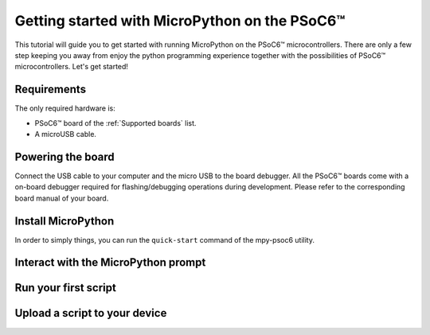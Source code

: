 .. _psoc6_intro:

Getting started with MicroPython on the PSoC6™
==============================================

This tutorial will guide you to get started with running MicroPython on the PSoC6™ microcontrollers. 
There are only a few step keeping you away from enjoy the python programming experience together
with the possibilities of PSoC6™ microcontrollers.
Let's get started!


Requirements
------------

The only required hardware is:

* PSoC6™ board of the :ref:`Supported boards` list.
* A microUSB cable.

Powering the board
------------------

Connect the USB cable to your computer and the micro USB to the board debugger. All the PSoC6™ boards
come with a on-board debugger required for flashing/debugging operations during development. Please refer to the
corresponding board manual of your board.

Install MicroPython
-------------------

In order to simply things, you can run the ``quick-start`` command of the mpy-psoc6 utility. 

Interact with the MicroPython prompt
------------------------------------



Run your first script
---------------------



Upload a script to your device
------------------------------


